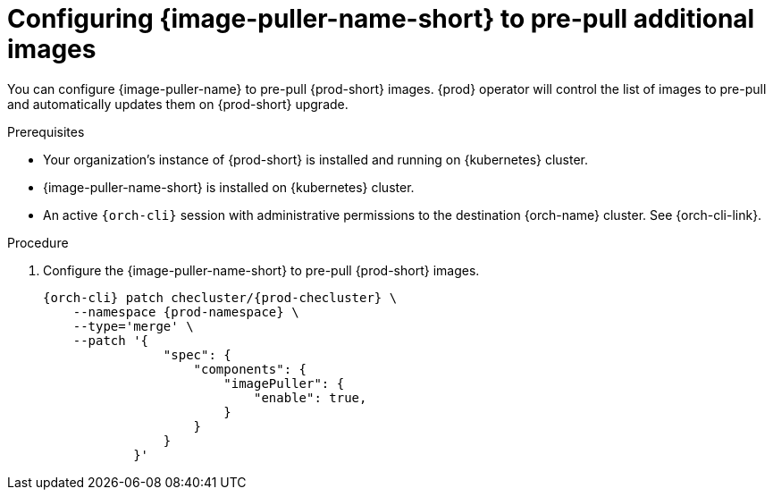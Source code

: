 :_content-type: PROCEDURE
:description: Configuring {image-puller-name-short} to pre-pull additional images
:keywords: administration-guide, image-puller, CLI
:navtitle: Configuring {image-puller-name-short} to pre-pull additional images
:page-aliases:

[id="configuring-image-puller-to-pre-pull-additional-images"]
= Configuring {image-puller-name-short} to pre-pull additional images

You can configure {image-puller-name} to pre-pull {prod-short} images.
{prod} operator will control the list of images to pre-pull and automatically updates them
on {prod-short} upgrade.

.Prerequisites

* Your organization's instance of {prod-short} is installed and running on {kubernetes} cluster.

* {image-puller-name-short} is installed on {kubernetes} cluster.

* An active `{orch-cli}` session with administrative permissions to the destination {orch-name} cluster. See {orch-cli-link}.

.Procedure

. Configure the {image-puller-name-short} to pre-pull {prod-short} images.
+
[source,shell,subs="+attributes,"]
----
{orch-cli} patch checluster/{prod-checluster} \
    --namespace {prod-namespace} \
    --type='merge' \
    --patch '{
                "spec": {
                    "components": {
                        "imagePuller": {
                            "enable": true,
                        }
                    }
                }
            }'
----